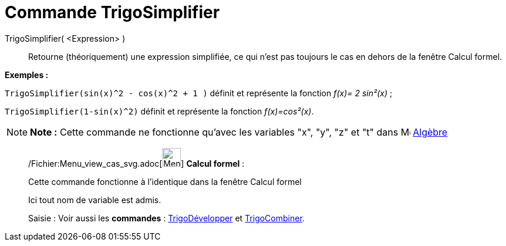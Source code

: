 = Commande TrigoSimplifier
:page-en: commands/TrigSimplify_Command
ifdef::env-github[:imagesdir: /fr/modules/ROOT/assets/images]

TrigoSimplifier( <Expression> )::
  Retourne (théoriquement) une expression simplifiée, ce qui n'est pas toujours le cas en dehors de la fenêtre Calcul
  formel.

[EXAMPLE]
====

*Exemples :*

`++TrigoSimplifier(sin(x)^2 - cos(x)^2 + 1 )++` définit et représente la fonction _f(x)= 2 sin²(x)_ ;

`++TrigoSimplifier(1-sin(x)^2)++` définit et représente la fonction _f(x)=cos²(x)_.

====

[NOTE]
====

*Note :* Cette commande ne fonctionne qu'avec les variables "x", "y", "z" et "t" dans
image:16px-Menu_view_algebra.svg.png[Menu view algebra.svg,width=16,height=16] xref:/Algèbre.adoc[Algèbre]

====

____________________________________________________________

/Fichier:Menu_view_cas_svg.adoc[image:32px-Menu_view_cas.svg.png[Menu view cas.svg,width=32,height=32]] *Calcul
formel* :

Cette commande fonctionne à l'identique dans la fenêtre Calcul formel

Ici tout nom de variable est admis.

[.kcode]#Saisie :# Voir aussi les *commandes* : xref:/commands/TrigoDévelopper.adoc[TrigoDévelopper] et
xref:/commands/TrigoCombiner.adoc[TrigoCombiner].
